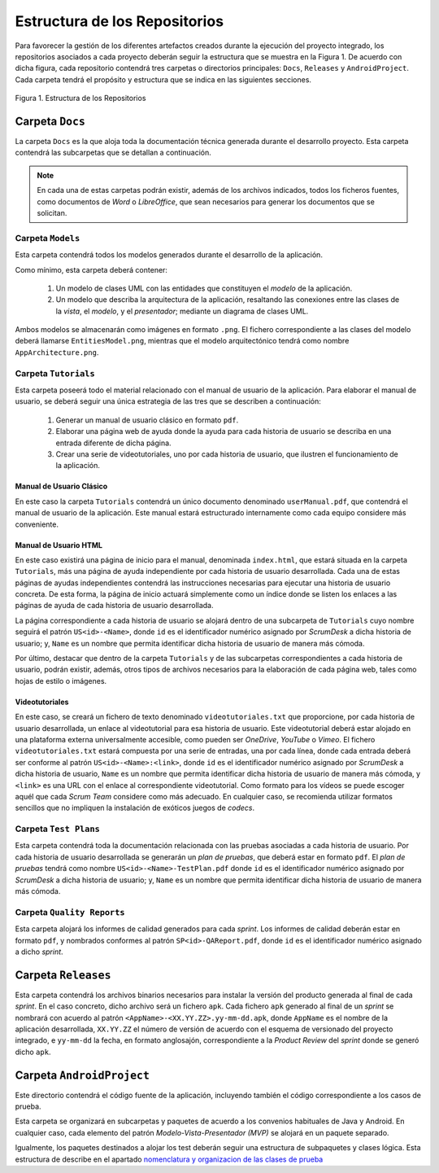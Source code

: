 ================================
 Estructura de los Repositorios
================================

Para favorecer la gestión de los diferentes artefactos creados durante la ejecución del proyecto integrado, los repositorios asociados a cada proyecto deberán seguir la estructura que se muestra en la Figura 1. De acuerdo con dicha figura, cada repositorio  contendrá tres carpetas o directorios principales: ``Docs``, ``Releases`` y ``AndroidProject``. Cada carpeta tendrá el propósito y estructura que se indica en las siguientes secciones.


.. figure:: img/estructuraRepositorios.png
   :align: center
   :alt: Estructura de los repositorios

   Figura 1. Estructura de los Repositorios

Carpeta ``Docs``
=================

La carpeta ``Docs`` es la que aloja toda la documentación técnica generada durante el desarrollo proyecto. Esta carpeta contendrá las subcarpetas que se detallan a continuación.

.. note:: En cada una de estas carpetas podrán existir, además de los archivos indicados, todos los ficheros fuentes, como documentos de *Word* o *LibreOffice*, que sean necesarios para generar los documentos que se solicitan.

Carpeta ``Models``
--------------------

Esta carpeta contendrá todos los modelos generados durante el desarrollo de la aplicación.

Como mínimo, esta carpeta deberá contener:

  #. Un modelo de clases UML con las entidades que constituyen el *modelo* de la aplicación.
  #. Un modelo que describa la arquitectura de la aplicación, resaltando las conexiones entre las clases de la *vista*, el *modelo*, y el *presentador*; mediante un diagrama de clases UML.

Ambos modelos se almacenarán como imágenes en formato ``.png``. El fichero correspondiente a las clases del modelo deberá llamarse ``EntitiesModel.png``, mientras que el modelo arquitectónico tendrá como nombre ``AppArchitecture.png``.

Carpeta ``Tutorials``
----------------------

Esta carpeta poseerá todo el material relacionado con el manual de usuario de la aplicación. Para elaborar el manual de usuario, se deberá seguir una única estrategia de las tres que se describen a continuación:

  #. Generar un manual de usuario clásico en formato ``pdf``.
  #. Elaborar una página web de ayuda donde la ayuda para cada historia de usuario se describa en una entrada diferente de dicha página.
  #. Crear una serie de videotutoriales, uno por cada historia de usuario, que ilustren el funcionamiento de la aplicación.

Manual de Usuario Clásico
^^^^^^^^^^^^^^^^^^^^^^^^^^

En este caso la carpeta ``Tutorials`` contendrá un único documento denominado ``userManual.pdf``, que contendrá el manual de usuario de la aplicación. Este manual estará estructurado internamente como cada equipo considere más conveniente.

Manual de Usuario HTML
^^^^^^^^^^^^^^^^^^^^^^^

En este caso existirá una página de inicio para el manual, denominada ``index.html``, que estará situada en la carpeta ``Tutorials``, más una página de ayuda independiente por cada historia de usuario desarrollada. Cada una de estas páginas de ayudas independientes contendrá las instrucciones necesarias para ejecutar una historia de usuario concreta. De esta forma, la página de inicio actuará simplemente como un índice donde se listen los enlaces a las páginas de ayuda de cada historia de usuario desarrollada.

La página correspondiente a cada historia de usuario se alojará dentro de una subcarpeta de ``Tutorials`` cuyo nombre seguirá el patrón ``US<id>-<Name>``, donde ``id`` es el identificador numérico asignado por *ScrumDesk* a dicha historia de usuario;  y, ``Name`` es un nombre que permita identificar dicha historia de usuario de manera más cómoda.

Por último, destacar que dentro de la carpeta ``Tutorials`` y de las subcarpetas correspondientes a cada historia de usuario, podrán existir, además, otros tipos de archivos necesarios para la elaboración de cada página web, tales como hojas de estilo o imágenes.

Videotutoriales
^^^^^^^^^^^^^^^^

En este caso, se creará un fichero de texto denominado ``videotutoriales.txt`` que proporcione, por cada historia de usuario desarrollada, un enlace al  videotutorial para esa historia de usuario. Este videotutorial deberá estar alojado en una plataforma externa universalmente accesible, como pueden ser *OneDrive*, *YouTube* o *Vimeo*.  El fichero ``videotutoriales.txt`` estará compuesta por una serie de entradas, una por cada línea, donde cada entrada deberá ser conforme al patrón ``US<id>-<Name>:<link>``, donde ``id`` es el identificador numérico asignado por *ScrumDesk* a dicha historia de usuario, ``Name`` es un nombre que permita identificar dicha historia de usuario de manera más cómoda, y ``<link>`` es una URL con el enlace al correspondiente videotutorial. Como formato para los vídeos se puede escoger aquél que cada *Scrum Team* considere como más adecuado. En cualquier caso, se recomienda utilizar formatos sencillos que no impliquen la instalación de exóticos juegos de *codecs*.

Carpeta ``Test Plans``
-----------------------

Esta carpeta contendrá toda la documentación relacionada con las pruebas asociadas a cada historia de usuario. Por cada historia de usuario desarrollada se generarán un *plan de pruebas*, que deberá estar en formato ``pdf``. El *plan de pruebas* tendrá como nombre ``US<id>-<Name>-TestPlan.pdf`` donde ``id`` es el identificador numérico asignado por *ScrumDesk* a dicha historia de usuario; y, ``Name`` es un nombre que permita identificar dicha historia de usuario de manera más cómoda.

Carpeta ``Quality Reports``
----------------------------

Esta carpeta alojará los informes de calidad generados para cada *sprint*. Los informes de calidad deberán estar en formato ``pdf``, y nombrados conformes al patrón ``SP<id>-QAReport.pdf``, donde ``id`` es el identificador numérico asignado a dicho *sprint*.

Carpeta ``Releases``
=====================

Esta carpeta contendrá los archivos binarios necesarios para instalar la versión del producto generada al final de cada *sprint*. En el caso concreto, dicho archivo será un fichero ``apk``. Cada fichero ``apk`` generado al final de un *sprint* se nombrará con acuerdo al patrón ``<AppName>-<XX.YY.ZZ>.yy-mm-dd.apk``, donde ``AppName`` es el nombre de la aplicación desarrollada, ``XX.YY.ZZ`` el número de versión de acuerdo con el esquema de versionado del proyecto integrado, e ``yy-mm-dd`` la fecha, en formato anglosajón, correspondiente a la *Product Review* del *sprint* donde se generó dicho ``apk``.

Carpeta ``AndroidProject``
===========================

.. _nomenclatura y organizacion de las clases de prueba: ../tests/index.html#nomenclatura-y-organizacion-de-las-clases-de-prueba

Este directorio contendrá el código fuente de la aplicación, incluyendo también el código correspondiente a los casos de prueba.

Esta carpeta se organizará en subcarpetas y paquetes de acuerdo a los convenios habituales de Java y Android. En cualquier caso, cada elemento del patrón *Modelo-Vista-Presentador (MVP)* se alojará en un paquete separado.

Igualmente, los paquetes destinados a alojar los test deberán seguir una estructura de subpaquetes y clases lógica. Esta estructura de describe en el apartado `nomenclatura y organizacion de las clases de prueba`_
